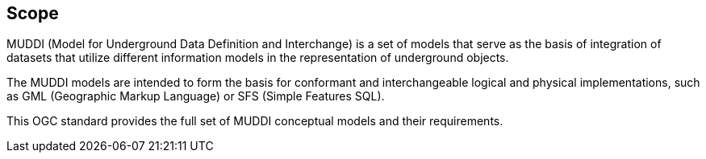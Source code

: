 
== Scope

MUDDI (Model for Underground Data Definition and Interchange) is a set of models
that serve as the basis of integration of datasets that utilize different
information models in the representation of underground objects.

The MUDDI models are intended to form the basis for conformant and
interchangeable logical and physical implementations, such as GML (Geographic
Markup Language) or SFS (Simple Features SQL).

This OGC standard provides the full set of MUDDI conceptual models and their
requirements.
